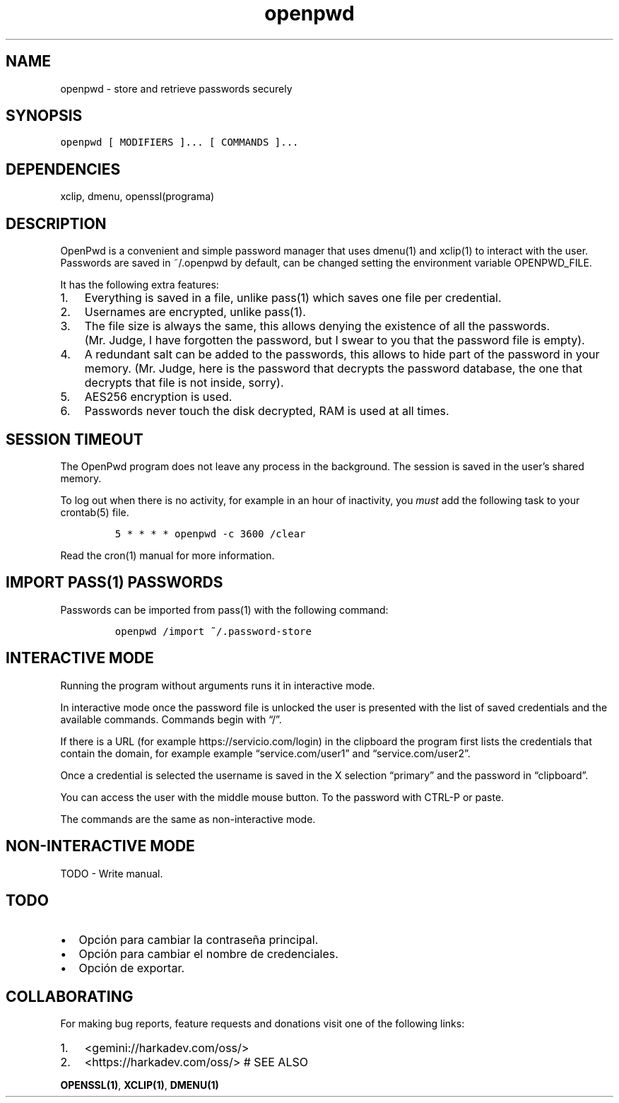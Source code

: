 .\" Automatically generated by Pandoc 2.1.1
.\"
.TH "openpwd" "1" "" "" ""
.hy
.SH NAME
.PP
openpwd \- store and retrieve passwords securely
.SH SYNOPSIS
.nf
\f[C]
openpwd\ [\ MODIFIERS\ ]...\ [\ COMMANDS\ ]...
\f[]
.fi
.SH DEPENDENCIES
.PP
xclip, dmenu, openssl(programa)
.SH DESCRIPTION
.PP
OpenPwd is a convenient and simple password manager that uses dmenu(1)
and xclip(1) to interact with the user.
Passwords are saved in ~/.openpwd by default, can be changed setting the
environment variable OPENPWD_FILE.
.PP
It has the following extra features:
.IP "1." 3
Everything is saved in a file, unlike pass(1) which saves one file per
credential.
.IP "2." 3
Usernames are encrypted, unlike pass(1).
.IP "3." 3
The file size is always the same, this allows denying the existence of
all the passwords.
(Mr.\ Judge, I have forgotten the password, but I swear to you that the
password file is empty).
.IP "4." 3
A redundant salt can be added to the passwords, this allows to hide part
of the password in your memory.
(Mr.\ Judge, here is the password that decrypts the password database,
the one that decrypts that file is not inside, sorry).
.IP "5." 3
AES256 encryption is used.
.IP "6." 3
Passwords never touch the disk decrypted, RAM is used at all times.
.SH SESSION TIMEOUT
.PP
The OpenPwd program does not leave any process in the background.
The session is saved in the user's shared memory.
.PP
To log out when there is no activity, for example in an hour of
inactivity, you \f[I]must\f[] add the following task to your crontab(5)
file.
.IP
.nf
\f[C]
5\ *\ *\ *\ *\ openpwd\ \-c\ 3600\ /clear
\f[]
.fi
.PP
Read the cron(1) manual for more information.
.SH IMPORT PASS(1) PASSWORDS
.PP
Passwords can be imported from pass(1) with the following command:
.IP
.nf
\f[C]
openpwd\ /import\ ~/.password\-store
\f[]
.fi
.SH INTERACTIVE MODE
.PP
Running the program without arguments runs it in interactive mode.
.PP
In interactive mode once the password file is unlocked the user is
presented with the list of saved credentials and the available commands.
Commands begin with \[lq]/\[rq].
.PP
If there is a URL (for example https://servicio.com/login) in the
clipboard the program first lists the credentials that contain the
domain, for example example \[lq]service.com/user1\[rq] and
\[lq]service.com/user2\[rq].
.PP
Once a credential is selected the username is saved in the X selection
\[lq]primary\[rq] and the password in \[lq]clipboard\[rq].
.PP
You can access the user with the middle mouse button.
To the password with CTRL\-P or paste.
.PP
The commands are the same as non\-interactive mode.
.SH NON\-INTERACTIVE MODE
.PP
TODO \- Write manual.
.SH TODO
.IP \[bu] 2
Opción para cambiar la contraseña principal.
.IP \[bu] 2
Opción para cambiar el nombre de credenciales.
.IP \[bu] 2
Opción de exportar.
.SH COLLABORATING
.PP
For making bug reports, feature requests and donations visit one of the
following links:
.IP "1." 3
<gemini://harkadev.com/oss/>
.IP "2." 3
<https://harkadev.com/oss/> # SEE ALSO
.PP
\f[B]OPENSSL(1)\f[], \f[B]XCLIP(1)\f[], \f[B]DMENU(1)\f[]
